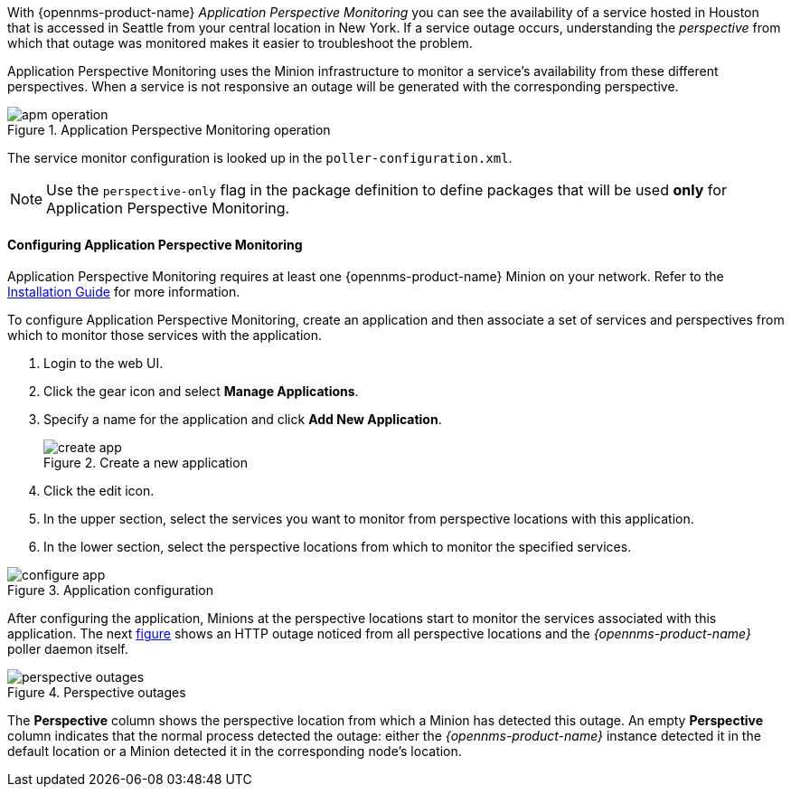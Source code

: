 
// Allow GitHub image rendering
:imagesdir: ../../images

With {opennms-product-name} _Application Perspective Monitoring_ you can see the availability of a service hosted in Houston that is accessed in Seattle from your central location in New York.
If a service outage occurs, understanding the _perspective_ from which that outage was monitored makes it easier to troubleshoot the problem. 

Application Perspective Monitoring uses the Minion infrastructure to monitor a service's availability from these different perspectives.
When a service is not responsive an outage will be generated with the corresponding perspective.

.Application Perspective Monitoring operation
image::application-perspective-monitoring/apm-operation.png[]

The service monitor configuration is looked up in the `poller-configuration.xml`.

NOTE: Use the `perspective-only` flag in the package definition to define packages that will be used *only* for Application Perspective Monitoring.

==== Configuring Application Perspective Monitoring

Application Perspective Monitoring requires at least one {opennms-product-name} Minion on your network.
Refer to the xref:https://docs.opennms.org/opennms/releases/latest/guide-install/guide-install.html#_monitor_isolated_location_with_minion[Installation Guide] for more information. 

To configure Application Perspective Monitoring, create an application and then associate a set of services and perspectives from which to monitor those services with the application.

. Login to the web UI.
. Click the gear icon and select *Manage Applications*. 
. Specify a name for the application and click *Add New Application*.

+
.Create a new application
image::application-perspective-monitoring/create-app.png[]

. Click the edit icon. 
. In the upper section, select the services you want to monitor from perspective locations with this application.
. In the lower section, select the perspective locations from which to monitor the specified services.

.Application configuration
image::application-perspective-monitoring/configure-app.png[]

After configuring the application, Minions at the perspective locations start to monitor the services associated with this application.
The next link:#apm-perspective-outages[figure] shows an HTTP outage noticed from all perspective locations and the _{opennms-product-name}_ poller daemon itself.

[[apm-perspective-outages]]
.Perspective outages
image::application-perspective-monitoring/perspective-outages.png[]

The *Perspective* column shows the perspective location from which a Minion has detected this outage.
An empty *Perspective* column indicates that the normal process detected the outage: either the _{opennms-product-name}_ instance detected it in the default location or a Minion detected it in the corresponding node's location.
